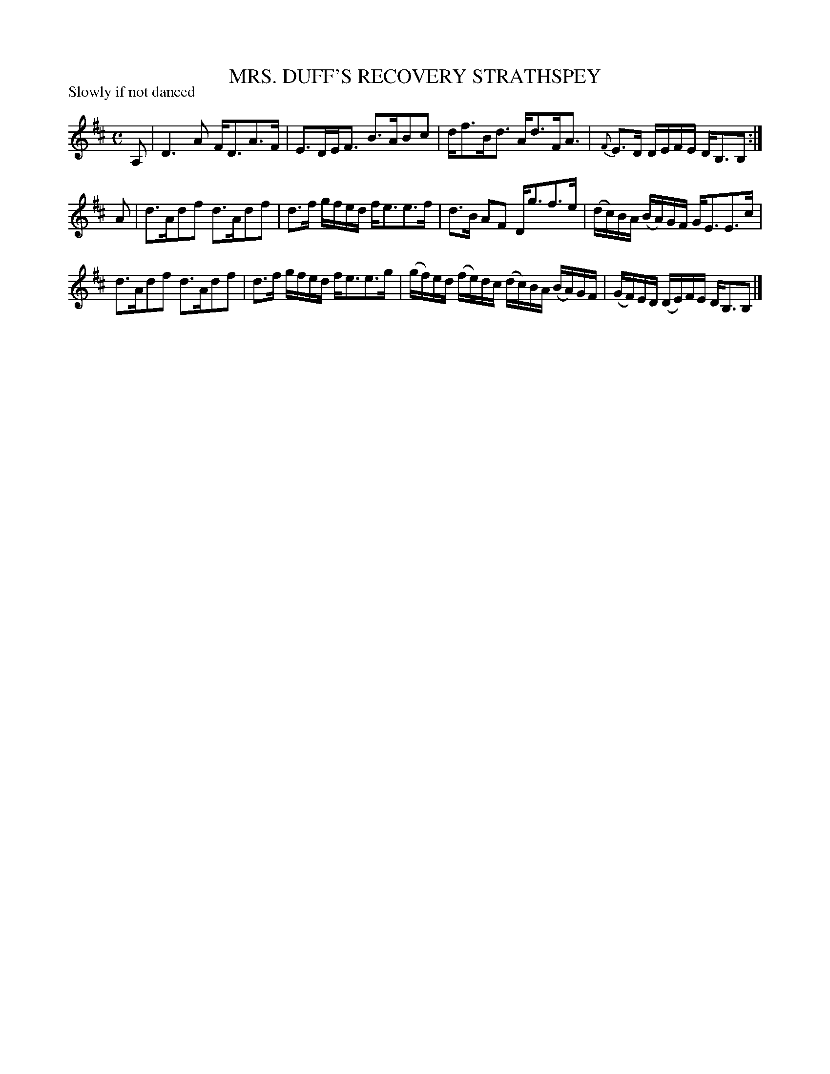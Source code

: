 X: 10063
T: MRS. DUFF'S RECOVERY STRATHSPEY
R: strathspey
B: K\"ohler's Violin Repository, v.1, 1885 p.6 #3
F: http://www.archive.org/details/klersviolinrepos01edin
Z: 2011 John Chambers <jc:trillian.mit.edu>
M: C
L: 1/8
P: Slowly if not danced
K: D
A, |\
D3A F<DA>F | E>DE<F B>ABc | d<fB<d A<dF<A | {F}E>D D/E/F/E/ D<B,B, :|
A |\
d>Adf d>Adf | d>f g/f/e/d/ f<ee>f | d>B AF D<gf>e | (d/c/)B/A/ (B/A/)G/F/ G<EE>c |
d>Adf d>Adf | d>f g/f/e/d/ f<ee>g | (g/f/)e/d/ (f/e/)d/c/ (d/c/)B/A/ (B/A/)G/F/ | (G/F/)E/D/ (D/E/)F/E/ D<B,B, |]
